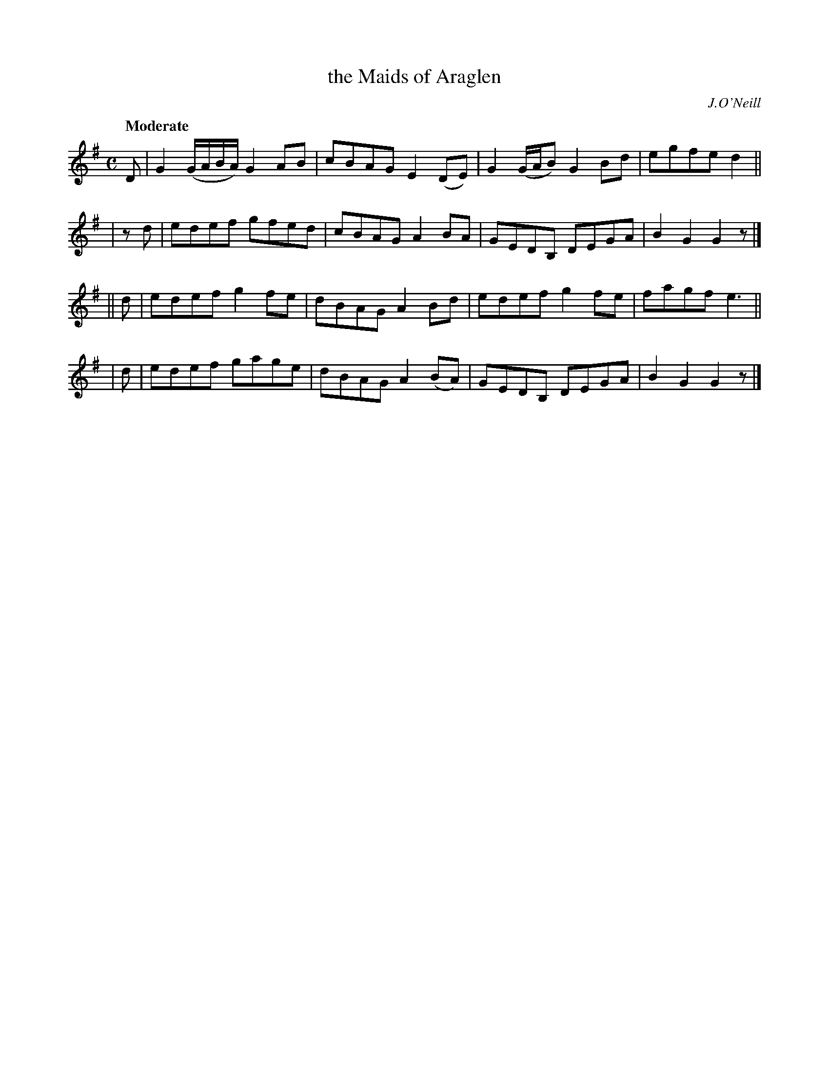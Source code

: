 X: 104
T: the Maids of Araglen
R: march
%S: s:4 b:16(4+4+4+4)
B: O'Neill's 1850 #104
O: J.O'Neill
Z: 1997 henrik.norbeck@mailbox.swipnet.se
Q: "Moderate"
M: C
L: 1/8
K: G
   D | G2 (G/A/B/A/) G2 AB | cBAG E2 (DE) | G2 (G/A/B) G2 Bd | egfe d2 ||
| zd | edef gfed | cBAG A2BA | GEDB, DEGA | B2 G2 G2 z |]
|| d | edef g2 fe | dBAG A2 Bd | edef g2 fe | fagf e3 ||
|  d | edef gage | dBAG A2 (BA) | GEDB, DEGA | B2 G2 G2 z |]
